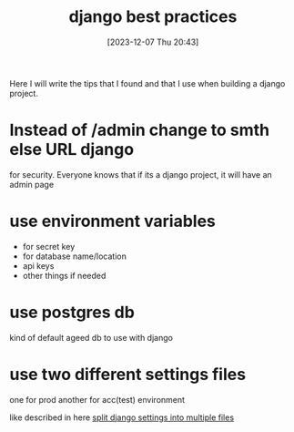 #+title:      django best practices
#+date:       [2023-12-07 Thu 20:43]
#+filetags:   :code:django:
#+identifier: 20231207T204304
#+STARTUP:    overview

Here I will write the tips that I found and that I use when building a django
project.

* Instead of /admin change to smth else URL django
for security. Everyone knows that if its a django project, it will have an
admin page

* use environment variables
- for secret key
- for database name/location
- api keys
- other things if needed

* use postgres db

kind of default ageed db to use with django

* use two different settings files

one for prod another for acc(test) environment

like described in here [[denote:20231125T223516][split django settings into multiple files]]
